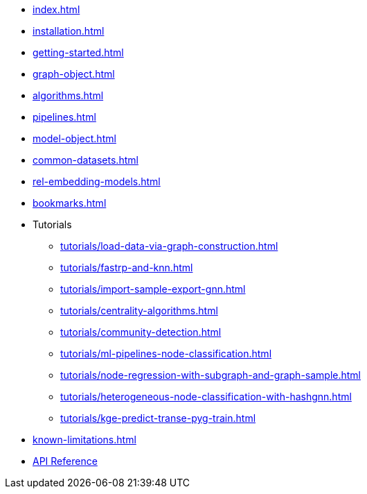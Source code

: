 * xref:index.adoc[]
* xref:installation.adoc[]
* xref:getting-started.adoc[]
* xref:graph-object.adoc[]
* xref:algorithms.adoc[]
* xref:pipelines.adoc[]
* xref:model-object.adoc[]
* xref:common-datasets.adoc[]
* xref:rel-embedding-models.adoc[]
* xref:bookmarks.adoc[]

* Tutorials
** xref:tutorials/load-data-via-graph-construction.adoc[]
** xref:tutorials/fastrp-and-knn.adoc[]
** xref:tutorials/import-sample-export-gnn.adoc[]
** xref:tutorials/centrality-algorithms.adoc[]
** xref:tutorials/community-detection.adoc[]
** xref:tutorials/ml-pipelines-node-classification.adoc[]
** xref:tutorials/node-regression-with-subgraph-and-graph-sample.adoc[]
** xref:tutorials/heterogeneous-node-classification-with-hashgnn.adoc[]
** xref:tutorials/kge-predict-transe-pyg-train.adoc[]

* xref:known-limitations.adoc[]

* link:{neo4j-docs-base-uri}/graph-data-science-client/{page-version}/api/[API Reference]
